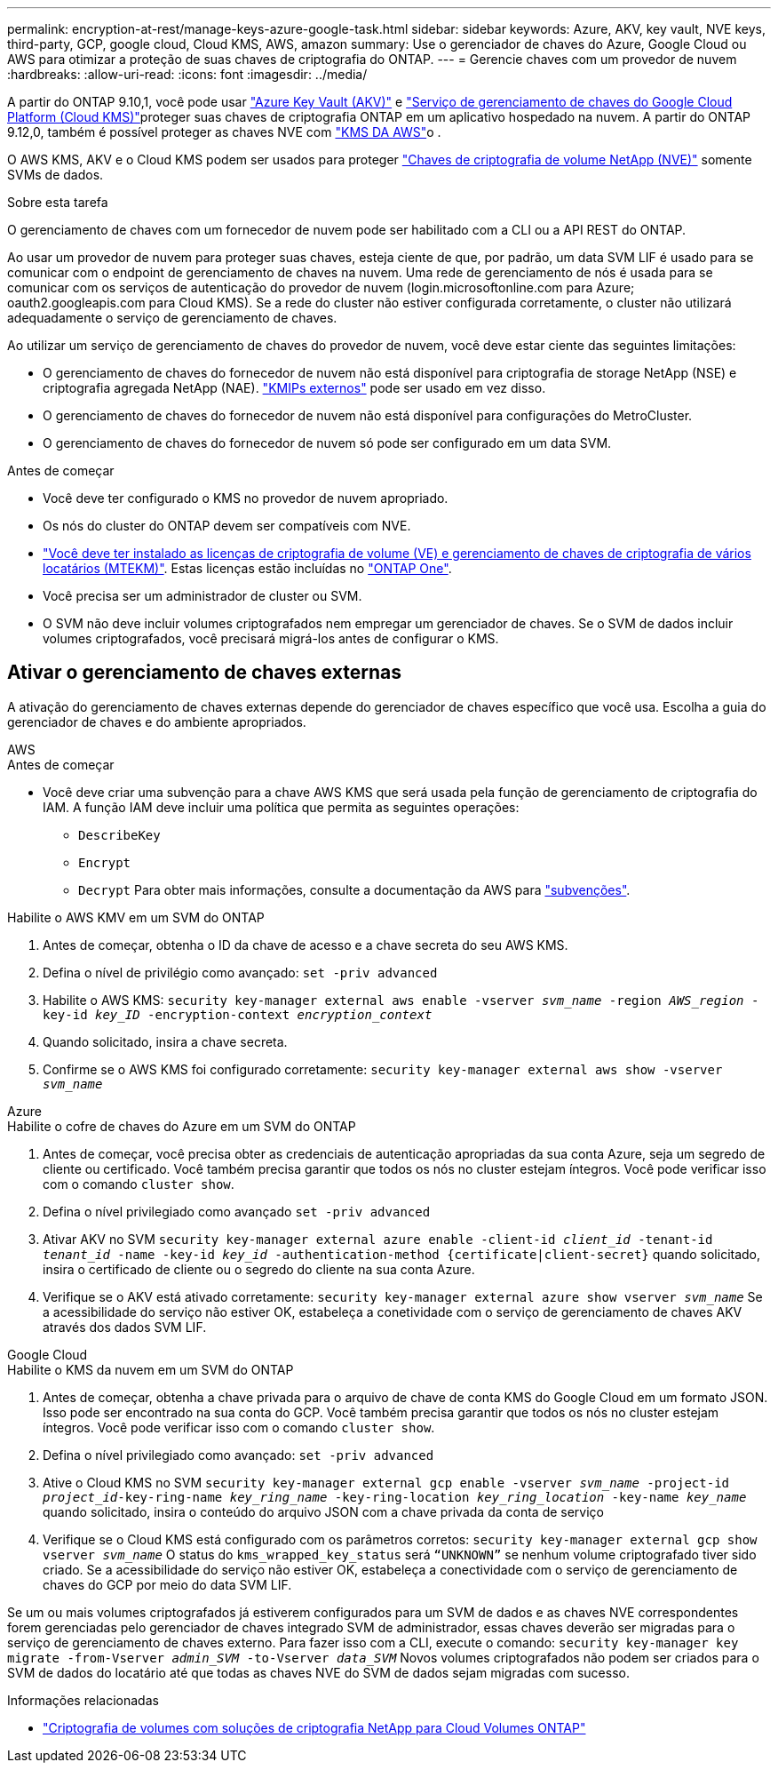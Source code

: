---
permalink: encryption-at-rest/manage-keys-azure-google-task.html 
sidebar: sidebar 
keywords: Azure, AKV, key vault, NVE keys, third-party, GCP, google cloud, Cloud KMS, AWS, amazon 
summary: Use o gerenciador de chaves do Azure, Google Cloud ou AWS para otimizar a proteção de suas chaves de criptografia do ONTAP. 
---
= Gerencie chaves com um provedor de nuvem
:hardbreaks:
:allow-uri-read: 
:icons: font
:imagesdir: ../media/


[role="lead"]
A partir do ONTAP 9.10,1, você pode usar link:https://docs.microsoft.com/en-us/azure/key-vault/general/basic-concepts["Azure Key Vault (AKV)"^] e link:https://cloud.google.com/kms/docs["Serviço de gerenciamento de chaves do Google Cloud Platform (Cloud KMS)"^]proteger suas chaves de criptografia ONTAP em um aplicativo hospedado na nuvem. A partir do ONTAP 9.12,0, também é possível proteger as chaves NVE com link:https://docs.aws.amazon.com/kms/latest/developerguide/overview.html["KMS DA AWS"^]o .

O AWS KMS, AKV e o Cloud KMS podem ser usados para proteger link:configure-netapp-volume-encryption-concept.html["Chaves de criptografia de volume NetApp (NVE)"] somente SVMs de dados.

.Sobre esta tarefa
O gerenciamento de chaves com um fornecedor de nuvem pode ser habilitado com a CLI ou a API REST do ONTAP.

Ao usar um provedor de nuvem para proteger suas chaves, esteja ciente de que, por padrão, um data SVM LIF é usado para se comunicar com o endpoint de gerenciamento de chaves na nuvem. Uma rede de gerenciamento de nós é usada para se comunicar com os serviços de autenticação do provedor de nuvem (login.microsoftonline.com para Azure; oauth2.googleapis.com para Cloud KMS). Se a rede do cluster não estiver configurada corretamente, o cluster não utilizará adequadamente o serviço de gerenciamento de chaves.

Ao utilizar um serviço de gerenciamento de chaves do provedor de nuvem, você deve estar ciente das seguintes limitações:

* O gerenciamento de chaves do fornecedor de nuvem não está disponível para criptografia de storage NetApp (NSE) e criptografia agregada NetApp (NAE). link:enable-external-key-management-96-later-nve-task.html["KMIPs externos"] pode ser usado em vez disso.
* O gerenciamento de chaves do fornecedor de nuvem não está disponível para configurações do MetroCluster.
* O gerenciamento de chaves do fornecedor de nuvem só pode ser configurado em um data SVM.


.Antes de começar
* Você deve ter configurado o KMS no provedor de nuvem apropriado.
* Os nós do cluster do ONTAP devem ser compatíveis com NVE.
* link:../encryption-at-rest/install-license-task.html["Você deve ter instalado as licenças de criptografia de volume (VE) e gerenciamento de chaves de criptografia de vários locatários (MTEKM)"]. Estas licenças estão incluídas no link:../system-admin/manage-licenses-concept.html#licenses-included-with-ontap-one["ONTAP One"].
* Você precisa ser um administrador de cluster ou SVM.
* O SVM não deve incluir volumes criptografados nem empregar um gerenciador de chaves. Se o SVM de dados incluir volumes criptografados, você precisará migrá-los antes de configurar o KMS.




== Ativar o gerenciamento de chaves externas

A ativação do gerenciamento de chaves externas depende do gerenciador de chaves específico que você usa. Escolha a guia do gerenciador de chaves e do ambiente apropriados.

[role="tabbed-block"]
====
.AWS
--
.Antes de começar
* Você deve criar uma subvenção para a chave AWS KMS que será usada pela função de gerenciamento de criptografia do IAM. A função IAM deve incluir uma política que permita as seguintes operações:
+
** `DescribeKey`
** `Encrypt`
** `Decrypt` Para obter mais informações, consulte a documentação da AWS para link:https://docs.aws.amazon.com/kms/latest/developerguide/concepts.html#grant["subvenções"^].




.Habilite o AWS KMV em um SVM do ONTAP
. Antes de começar, obtenha o ID da chave de acesso e a chave secreta do seu AWS KMS.
. Defina o nível de privilégio como avançado:
`set -priv advanced`
. Habilite o AWS KMS:
`security key-manager external aws enable -vserver _svm_name_ -region _AWS_region_ -key-id _key_ID_ -encryption-context _encryption_context_`
. Quando solicitado, insira a chave secreta.
. Confirme se o AWS KMS foi configurado corretamente:
`security key-manager external aws show -vserver _svm_name_`


--
.Azure
--
.Habilite o cofre de chaves do Azure em um SVM do ONTAP
. Antes de começar, você precisa obter as credenciais de autenticação apropriadas da sua conta Azure, seja um segredo de cliente ou certificado. Você também precisa garantir que todos os nós no cluster estejam íntegros. Você pode verificar isso com o comando `cluster show`.
. Defina o nível privilegiado como avançado
`set -priv advanced`
. Ativar AKV no SVM
`security key-manager external azure enable -client-id _client_id_ -tenant-id _tenant_id_ -name -key-id _key_id_ -authentication-method {certificate|client-secret}` quando solicitado, insira o certificado de cliente ou o segredo do cliente na sua conta Azure.
. Verifique se o AKV está ativado corretamente:
`security key-manager external azure show vserver _svm_name_` Se a acessibilidade do serviço não estiver OK, estabeleça a conetividade com o serviço de gerenciamento de chaves AKV através dos dados SVM LIF.


--
.Google Cloud
--
.Habilite o KMS da nuvem em um SVM do ONTAP
. Antes de começar, obtenha a chave privada para o arquivo de chave de conta KMS do Google Cloud em um formato JSON. Isso pode ser encontrado na sua conta do GCP. Você também precisa garantir que todos os nós no cluster estejam íntegros. Você pode verificar isso com o comando `cluster show`.
. Defina o nível privilegiado como avançado:
`set -priv advanced`
. Ative o Cloud KMS no SVM
`security key-manager external gcp enable -vserver _svm_name_ -project-id _project_id_-key-ring-name _key_ring_name_ -key-ring-location _key_ring_location_ -key-name _key_name_` quando solicitado, insira o conteúdo do arquivo JSON com a chave privada da conta de serviço
. Verifique se o Cloud KMS está configurado com os parâmetros corretos:
`security key-manager external gcp show vserver _svm_name_` O status do `kms_wrapped_key_status` será `“UNKNOWN”` se nenhum volume criptografado tiver sido criado. Se a acessibilidade do serviço não estiver OK, estabeleça a conectividade com o serviço de gerenciamento de chaves do GCP por meio do data SVM LIF.


--
====
Se um ou mais volumes criptografados já estiverem configurados para um SVM de dados e as chaves NVE correspondentes forem gerenciadas pelo gerenciador de chaves integrado SVM de administrador, essas chaves deverão ser migradas para o serviço de gerenciamento de chaves externo. Para fazer isso com a CLI, execute o comando:
`security key-manager key migrate -from-Vserver _admin_SVM_ -to-Vserver _data_SVM_` Novos volumes criptografados não podem ser criados para o SVM de dados do locatário até que todas as chaves NVE do SVM de dados sejam migradas com sucesso.

.Informações relacionadas
* link:https://docs.netapp.com/us-en/cloud-manager-cloud-volumes-ontap/task-encrypting-volumes.html["Criptografia de volumes com soluções de criptografia NetApp para Cloud Volumes ONTAP"^]

